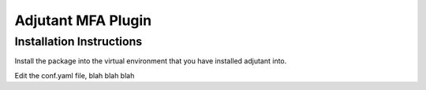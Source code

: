 Adjutant MFA Plugin
====================

Installation Instructions
--------------------------

Install the package into the virtual environment that you have installed
adjutant into.

Edit the conf.yaml file, blah blah blah
